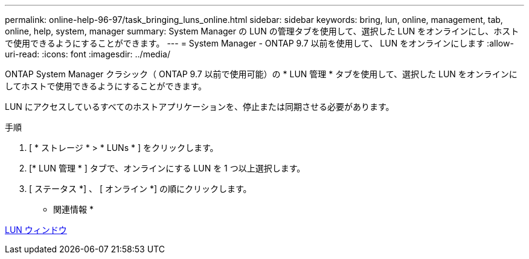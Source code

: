 ---
permalink: online-help-96-97/task_bringing_luns_online.html 
sidebar: sidebar 
keywords: bring, lun, online, management, tab, online, help, system, manager 
summary: System Manager の LUN の管理タブを使用して、選択した LUN をオンラインにし、ホストで使用できるようにすることができます。 
---
= System Manager - ONTAP 9.7 以前を使用して、 LUN をオンラインにします
:allow-uri-read: 
:icons: font
:imagesdir: ../media/


[role="lead"]
ONTAP System Manager クラシック（ ONTAP 9.7 以前で使用可能）の * LUN 管理 * タブを使用して、選択した LUN をオンラインにしてホストで使用できるようにすることができます。

LUN にアクセスしているすべてのホストアプリケーションを、停止または同期させる必要があります。

.手順
. [ * ストレージ * > * LUNs * ] をクリックします。
. [* LUN 管理 * ] タブで、オンラインにする LUN を 1 つ以上選択します。
. [ ステータス *] 、 [ オンライン *] の順にクリックします。


* 関連情報 *

xref:reference_luns_window.adoc[LUN ウィンドウ]
